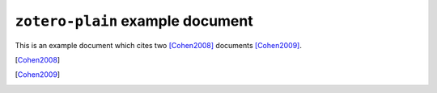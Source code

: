 ===================================
 ``zotero-plain`` example document
===================================

This is an example document which cites two [Cohen2008]_ documents
[Cohen2009]_.

.. [Cohen2008]
  .. zotero:: 3A8VMRJ5 Cohen, D. J. “Creating Scholarly Tools and Resources for the Digital Ecosystem: Building Connections in the Zotero Project.” *First Monday* 13, no. 8 (2008). 
.. [Cohen2009]
  .. zotero:: 46SVHHG4 Cohen, D. J. “Zotero: Social and Semantic Computing for Historical Scholarship.” *Perspectives* 27 (2009). 
